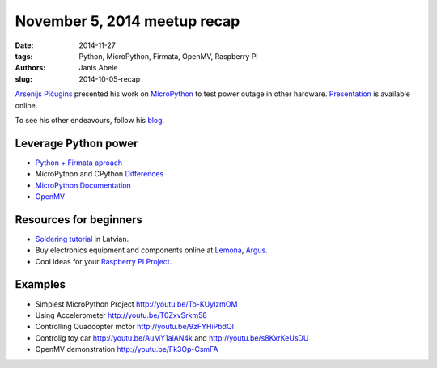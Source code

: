 November 5, 2014 meetup recap
=============================
:date: 2014-11-27
:tags: Python, MicroPython, Firmata, OpenMV, Raspberry PI
:authors: Janis Abele
:slug: 2014-10-05-recap

.. image:: https://pbs.twimg.com/media/B1sduGkCYAA-_ak.jpg:large
  :height: 300px
  :align: right
  :alt: Arsenijs tells about his epiphany

`Arsenijs Pičugins`_ presented his work on MicroPython_ to test
power outage in other hardware. Presentation_ is available online.

To see his other endeavours, follow his blog_.

Leverage Python power
---------------------
- `Python + Firmata aproach`_
- MicroPython and CPython Differences_
- `MicroPython Documentation`_
- OpenMV_

Resources for beginners
-----------------------
- `Soldering tutorial`_ in Latvian.
- Buy electronics equipment and components online at Lemona_, Argus_.
- Cool Ideas for your `Raspberry PI Project`_.

Examples
--------
- Simplest MicroPython Project http://youtu.be/To-KUylzmOM
- Using Accelerometer http://youtu.be/T0ZxvSrkm58
- Controlling Quadcopter motor http://youtu.be/9zFYHiPbdQI
- Controlig toy car http://youtu.be/AuMY1aiAN4k and
  http://youtu.be/s8KxrKeUsDU
- OpenMV demonstration http://youtu.be/Fk3Op-CsmFA

.. _Arsenijs Pičugins: http://bit.ly/1Ds6uKJ
.. _blog: http://bit.ly/1Ds6uKJ
.. _MicroPython: http://bit.ly/micropython
.. _Presentation: http://slidesha.re/1ylCcXN
.. _Soldering tutorial: http://bit.ly/1FdyLpg
.. _Lemona: http://bit.ly/1ylBIAV
.. _Argus: http://bit.ly/1ylC9eA
.. _Python + Firmata aproach: http://slidesha.re/1ylD9iM
.. _Raspberry PI Project: http://bit.ly/1ylDty8
.. _Differences: http://bit.ly/1ylDOAX
.. _MicroPython Documentation: http://bit.ly/1ylDZMx
.. _OpenMV: http://bit.ly/1ylEoyu
